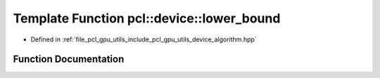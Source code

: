 .. _exhale_function_algorithm_8hpp_1ae932e8dcadf0cd754eaef7c99d8f28bc:

Template Function pcl::device::lower_bound
==========================================

- Defined in :ref:`file_pcl_gpu_utils_include_pcl_gpu_utils_device_algorithm.hpp`


Function Documentation
----------------------


.. doxygenfunction:: pcl::device::lower_bound(Iterator, Iterator, const T&, BinaryPredicate)
